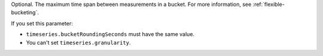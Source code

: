 Optional. The maximum time span between measurements in a bucket.
For more information, see :ref:`flexible-bucketing`.

If you set this parameter:

- ``timeseries.bucketRoundingSeconds`` must have the same value.
- You can't set ``timeseries.granularity``.